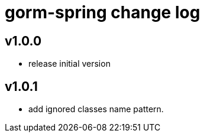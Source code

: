 = gorm-spring change log


== v1.0.0
* release initial version

== v1.0.1
* add ignored classes name pattern.
